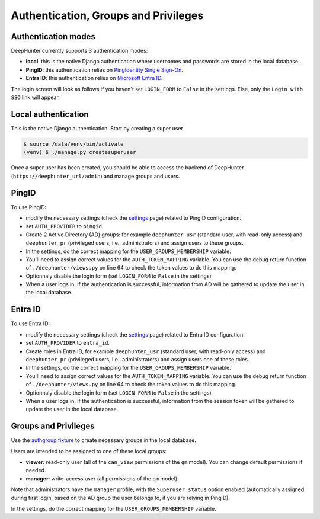 Authentication, Groups and Privileges
#####################################

Authentication modes
********************
DeepHunter currently supports 3 authentication modes:

- **local**: this is the native Django authentication where usernames and passwords are stored in the local database.
- **PingID**: this authentication relies on `PingIdentity Single Sign-On <https://www.pingidentity.com/en/platform/capabilities/single-sign-on.html>`_.
- **Entra ID**: this authentication relies on `Microsoft Entra ID <https://learn.microsoft.com/en-us/entra/fundamentals/whatis>`_.

The login screen will look as follows if you haven't set ``LOGIN_FORM`` to ``False`` in the settings. Else, only the ``Login with SSO`` link will appear.

.. image:: img/login.png
  :width: 300
  :alt: DeepHunter login form

Local authentication
********************
This is the native Django authentication. Start by creating a super user

.. code-block::

	$ source /data/venv/bin/activate
	(venv) $ ./manage.py createsuperuser

Once a super user has been created, you should be able to access the backend of DeepHunter (``https://deephunter_url/admin``) and manage groups and users.

PingID
******

To use PingID:

- modify the necessary settings (check the `settings <settings.html#authlib-oauth-clients>`_ page) related to PingID configuration.
- set ``AUTH_PROVIDER`` to ``pingid``.
- Create 2 Active Directory (AD) groups: for example ``deephunter_usr`` (standard user, with read-only access) and ``deephunter_pr`` (privileged users, i.e., administrators) and assign users to these groups.
- In the settings, do the correct mapping for the ``USER_GROUPS_MEMBERSHIP`` variable.
- You'll need to assign correct values for the ``AUTH_TOKEN_MAPPING`` variable. You can use the debug return function of ``./deephunter/views.py`` on line 64 to check the token values to do this mapping.
- Optionnaly disable the login form (set ``LOGIN_FORM`` to ``False`` in the settings)
- When a user logs in, if the authentication is successful, information from AD will be gathered to update the user in the local database.

Entra ID
********

To use Entra ID:

- modify the necessary settings (check the `settings <settings.html#authlib-oauth-clients>`_ page) related to Entra ID configuration.
- set ``AUTH_PROVIDER`` to ``entra_id``.
- Create roles in Entra ID, for example ``deephunter_usr`` (standard user, with read-only access) and ``deephunter_pr`` (privileged users, i.e., administrators) and assign users one of these roles.
- In the settings, do the correct mapping for the ``USER_GROUPS_MEMBERSHIP`` variable.
- You'll need to assign correct values for the ``AUTH_TOKEN_MAPPING`` variable. You can use the debug return function of ``./deephunter/views.py`` on line 64 to check the token values to do this mapping.
- Optionnaly disable the login form (set ``LOGIN_FORM`` to ``False`` in the settings)
- When a user logs in, if the authentication is successful, information from the session token will be gathered to update the user in the local database.

Groups and Privileges
*********************
Use the `authgroup fixture <install.html#install-initial-data>`_ to create necessary groups in the local database.

Users are intended to be assigned to one of these local groups:

- **viewer**: read-only user (all of the ``can_view`` permissions of the ``qm`` model). You can change default permissions if needed.
- **manager**: write-access user (all permissions of the ``qm`` model).

Note that administrators have the ``manager`` profile, with the ``Superuser status`` option enabled (automatically assigned during first login, based on the AD group the user belongs to, if you are relying in PingID).

In the settings, do the correct mapping for the ``USER_GROUPS_MEMBERSHIP`` variable.
